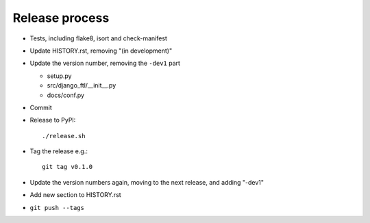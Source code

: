 Release process
===============

* Tests, including flake8, isort and check-manifest

* Update HISTORY.rst, removing "(in development)"

* Update the version number, removing the ``-dev1`` part

  * setup.py
  * src/django_ftl/__init__.py
  * docs/conf.py

* Commit

* Release to PyPI::

    ./release.sh

* Tag the release e.g.::

    git tag v0.1.0

* Update the version numbers again, moving to the next release, and adding "-dev1"

* Add new section to HISTORY.rst

* ``git push --tags``
